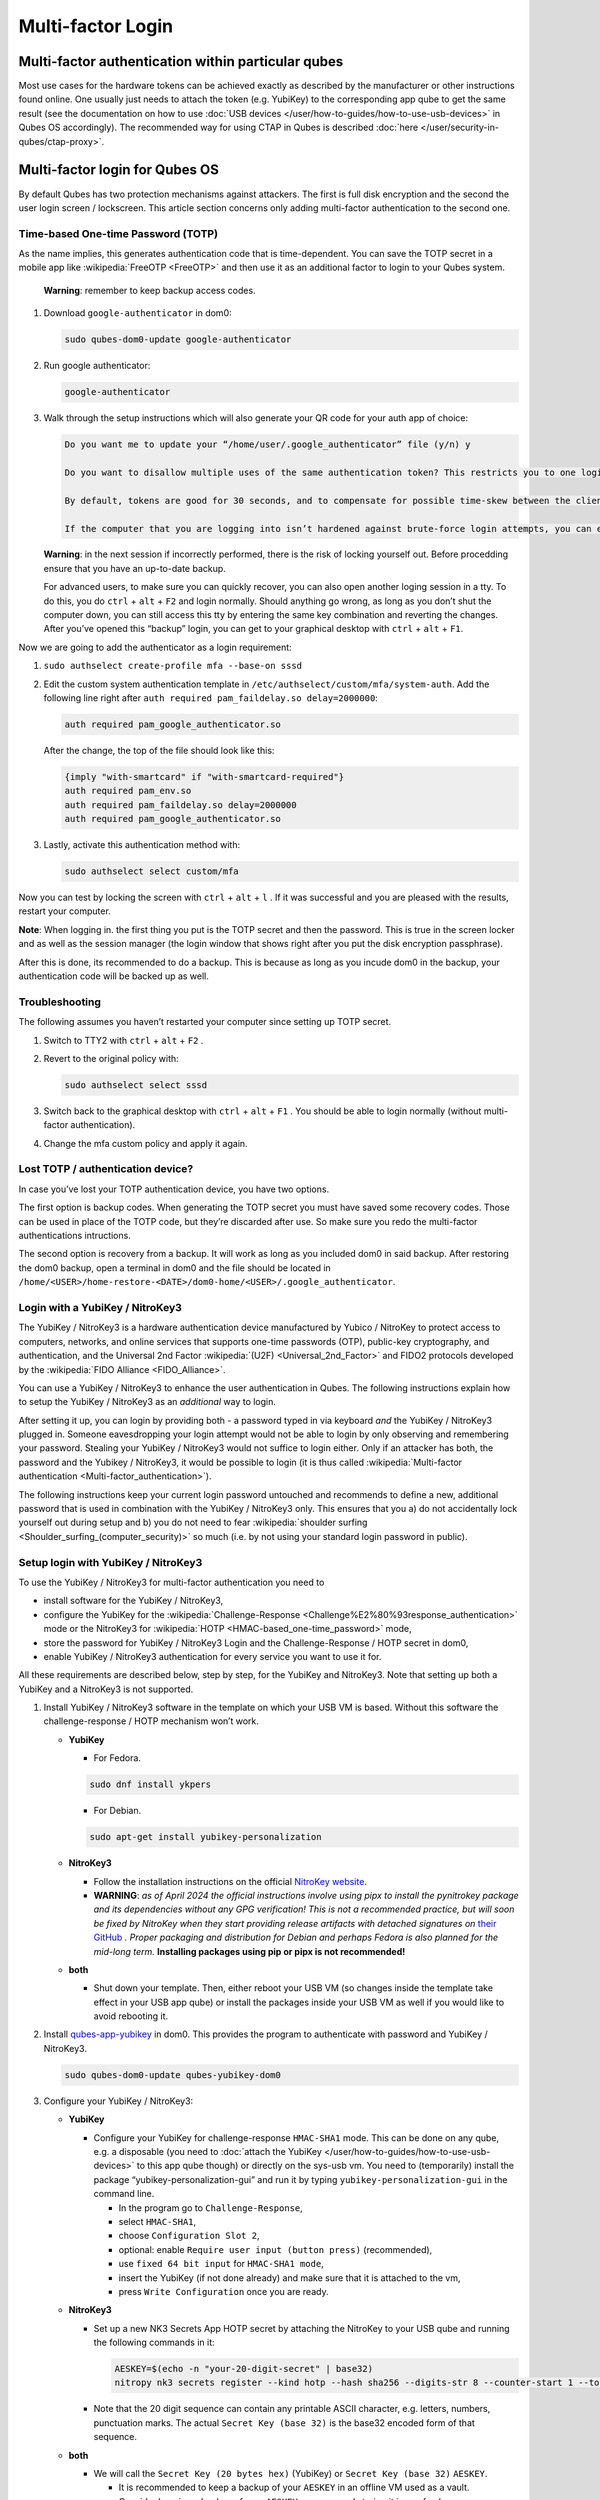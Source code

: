==================
Multi-factor Login
==================


Multi-factor authentication within particular qubes
---------------------------------------------------


Most use cases for the hardware tokens can be achieved exactly as described by the manufacturer or other instructions found online. One usually just needs to attach the token (e.g. YubiKey) to the corresponding app qube to get the same result (see the documentation on how to use :doc:`USB devices </user/how-to-guides/how-to-use-usb-devices>` in Qubes OS accordingly). The recommended way for using CTAP in Qubes is described :doc:`here </user/security-in-qubes/ctap-proxy>`.

Multi-factor login for Qubes OS
-------------------------------


By default Qubes has two protection mechanisms against attackers. The first is full disk encryption and the second the user login screen / lockscreen. This article section concerns only adding multi-factor authentication to the second one.

Time-based One-time Password (TOTP)
^^^^^^^^^^^^^^^^^^^^^^^^^^^^^^^^^^^


As the name implies, this generates authentication code that is time-dependent. You can save the TOTP secret in a mobile app like :wikipedia:`FreeOTP <FreeOTP>` and then use it as an additional factor to login to your Qubes system.

   **Warning**: remember to keep backup access codes.

1. Download ``google-authenticator`` in dom0:

   .. code:: bash

         sudo qubes-dom0-update google-authenticator



2. Run google authenticator:

   .. code:: bash

         google-authenticator



3. Walk through the setup instructions which will also generate your QR code for your auth app of choice:

   .. code:: bash

         Do you want me to update your “/home/user/.google_authenticator” file (y/n) y
         
         Do you want to disallow multiple uses of the same authentication token? This restricts you to one login about every 30s, but it increases your chances to notice or even prevent man-in-the-middle attacks (y/n)
         
         By default, tokens are good for 30 seconds, and to compensate for possible time-skew between the client and the server, we allow an extra token before and after the current time. If you experience problems with poor time synchronization, you can increase the window from its default size of 1:30min to about 4min. Do you want to do so (y/n)
         
         If the computer that you are logging into isn’t hardened against brute-force login attempts, you can enable rate-limiting for the authentication module. By default, this limits attackers to no more than 3 login attempts every 30s. Do you want to enable rate-limiting (y/n)





   **Warning**: in the next session if incorrectly performed, there is the risk of locking yourself out. Before procedding ensure that you have an up-to-date backup.

   For advanced users, to make sure you can quickly recover, you can also open another loging session in a tty. To do this, you do ``ctrl`` + ``alt`` + ``F2`` and login normally. Should anything go wrong, as long as you don’t shut the computer down, you can still access this tty by entering the same key combination and reverting the changes. After you’ve opened this “backup” login, you can get to your graphical desktop with ``ctrl`` + ``alt`` + ``F1``.

Now we are going to add the authenticator as a login requirement:

1. ``sudo authselect create-profile mfa --base-on sssd``

2. Edit the custom system authentication template in ``/etc/authselect/custom/mfa/system-auth``.
   Add the following line right after ``auth required pam_faildelay.so delay=2000000``:

   .. code:: bash

         auth required pam_google_authenticator.so


   After the change, the top of the file should look like this:

   .. code:: bash

         {imply "with-smartcard" if "with-smartcard-required"}
         auth required pam_env.so
         auth required pam_faildelay.so delay=2000000
         auth required pam_google_authenticator.so



3. Lastly, activate this authentication method with:

   .. code:: bash

         sudo authselect select custom/mfa





Now you can test by locking the screen with ``ctrl`` + ``alt`` + ``l`` . If it was successful and you are pleased with the results, restart your computer.

**Note**: When logging in. the first thing you put is the TOTP secret and then the password. This is true in the screen locker and as well as the session manager (the login window that shows right after you put the disk encryption passphrase).

After this is done, its recommended to do a backup. This is because as long as you incude dom0 in the backup, your authentication code will be backed up as well.

Troubleshooting
^^^^^^^^^^^^^^^


The following assumes you haven’t restarted your computer since setting up TOTP secret.

1. Switch to TTY2 with ``ctrl`` + ``alt`` + ``F2`` .

2. Revert to the original policy with:

   .. code:: bash

         sudo authselect select sssd



3. Switch back to the graphical desktop with ``ctrl`` + ``alt`` + ``F1`` . You should be able to login normally (without multi-factor authentication).

4. Change the mfa custom policy and apply it again.



Lost TOTP / authentication device?
^^^^^^^^^^^^^^^^^^^^^^^^^^^^^^^^^^


In case you’ve lost your TOTP authentication device, you have two options.

The first option is backup codes. When generating the TOTP secret you must have saved some recovery codes. Those can be used in place of the TOTP code, but they’re discarded after use. So make sure you redo the multi-factor authentications intructions.

The second option is recovery from a backup. It will work as long as you included dom0 in said backup. After restoring the dom0 backup, open a terminal in dom0 and the file should be located in ``/home/<USER>/home-restore-<DATE>/dom0-home/<USER>/.google_authenticator``.

Login with a YubiKey / NitroKey3
^^^^^^^^^^^^^^^^^^^^^^^^^^^^^^^^


The YubiKey / NitroKey3 is a hardware authentication device manufactured by Yubico / NitroKey to protect access to computers, networks, and online services that supports one-time passwords (OTP), public-key cryptography, and authentication, and the Universal 2nd Factor :wikipedia:`(U2F) <Universal_2nd_Factor>` and FIDO2 protocols developed by the :wikipedia:`FIDO Alliance <FIDO_Alliance>`.

You can use a YubiKey / NitroKey3 to enhance the user authentication in Qubes. The following instructions explain how to setup the YubiKey / NitroKey3 as an *additional* way to login.

After setting it up, you can login by providing both - a password typed in via keyboard *and* the YubiKey / NitroKey3 plugged in. Someone eavesdropping your login attempt would not be able to login by only observing and remembering your password. Stealing your YubiKey / NitroKey3 would not suffice to login either. Only if an attacker has both, the password and the Yubikey / NitroKey3, it would be possible to login (it is thus called :wikipedia:`Multi-factor authentication <Multi-factor_authentication>`).

The following instructions keep your current login password untouched and recommends to define a new, additional password that is used in combination with the YubiKey / NitroKey3 only. This ensures that you a) do not accidentally lock yourself out during setup and b) you do not need to fear :wikipedia:`shoulder surfing <Shoulder_surfing_(computer_security)>` so much (i.e. by not using your standard login password in public).

Setup login with YubiKey / NitroKey3
^^^^^^^^^^^^^^^^^^^^^^^^^^^^^^^^^^^^


To use the YubiKey / NitroKey3 for multi-factor authentication you need to

- install software for the YubiKey / NitroKey3,

- configure the YubiKey for the :wikipedia:`Challenge-Response <Challenge%E2%80%93response_authentication>` mode or the NitroKey3 for :wikipedia:`HOTP <HMAC-based_one-time_password>` mode,

- store the password for YubiKey / NitroKey3 Login and the Challenge-Response / HOTP secret in dom0,

- enable YubiKey / NitroKey3 authentication for every service you want to use it for.



All these requirements are described below, step by step, for the YubiKey and NitroKey3. Note that setting up both a YubiKey and a NitroKey3 is not supported.

1. Install YubiKey / NitroKey3 software in the template on which your USB VM is based. Without this software the challenge-response / HOTP mechanism won’t work.

   - **YubiKey**

     - For Fedora.



     .. code:: bash

           sudo dnf install ykpers



     - For Debian.



     .. code:: bash

           sudo apt-get install yubikey-personalization



   - **NitroKey3**

     - Follow the installation instructions on the official `NitroKey website <https://docs.nitrokey.com/software/nitropy/all-platforms/installation>`__.

     - **WARNING**: *as of April 2024 the official instructions involve using pipx to install the pynitrokey package and its dependencies without any GPG verification! This is not a recommended practice, but will soon be fixed by NitroKey when they start providing release artifacts with detached signatures on* `their GitHub <https://github.com/Nitrokey/pynitrokey/releases>`__ *. Proper packaging and distribution for Debian and perhaps Fedora is also planned for the mid-long term.* **Installing packages using pip or pipx is not recommended!**



   - **both**

     - Shut down your template. Then, either reboot your USB VM (so changes inside the template take effect in your USB app qube) or install the packages inside your USB VM as well if you would like to avoid rebooting it.





2. Install `qubes-app-yubikey <https://github.com/QubesOS/qubes-app-yubikey>`__ in dom0. This provides the program to authenticate with password and YubiKey / NitroKey3.

   .. code:: bash

         sudo qubes-dom0-update qubes-yubikey-dom0



3. Configure your YubiKey / NitroKey3:

   - **YubiKey**

     - Configure your YubiKey for challenge-response ``HMAC-SHA1`` mode. This can be done on any qube, e.g. a disposable (you need to :doc:`attach the YubiKey </user/how-to-guides/how-to-use-usb-devices>` to this app qube though) or directly on the sys-usb vm. You need to (temporarily) install the package “yubikey-personalization-gui” and run it by typing ``yubikey-personalization-gui`` in the command line.

       - In the program go to ``Challenge-Response``,

       - select ``HMAC-SHA1``,

       - choose ``Configuration Slot 2``,

       - optional: enable ``Require user input (button press)`` (recommended),

       - use ``fixed 64 bit input`` for ``HMAC-SHA1 mode``,

       - insert the YubiKey (if not done already) and make sure that it is attached to the vm,

       - press ``Write Configuration`` once you are ready.





   - **NitroKey3**

     - Set up a new NK3 Secrets App HOTP secret by attaching the NitroKey to your USB qube and running the following commands in it:

       .. code:: bash

             AESKEY=$(echo -n "your-20-digit-secret" | base32)
             nitropy nk3 secrets register --kind hotp --hash sha256 --digits-str 8 --counter-start 1 --touch-button loginxs $AESKEY



     - Note that the 20 digit sequence can contain any printable ASCII character, e.g. letters, numbers, punctuation marks. The actual ``Secret Key (base 32)`` is the base32 encoded form of that sequence.



   - **both**

     - We will call the ``Secret Key (20 bytes hex)`` (YubiKey) or ``Secret Key (base 32)`` ``AESKEY``.

       - It is recommended to keep a backup of your ``AESKEY`` in an offline VM used as a vault.

       - Consider keeping a backup of your ``AESKEY`` on paper and storing it in a safe place.

       - If you have multiple YubiKeys for backup purposes (in case one gets lost, stolen or breaks) you can write the same settings into other YubiKeys. For YubiKeys you can choose “Program multiple YubiKeys” in the program; make sure to select ``Same secret for all keys`` in this case. For NitroKeys you can set up the secret for multiple of them, but you must always use the same NitroKey, because the HOTP counter will be incremented in dom0 as well as the used NitroKey whenever you make use of this method. If you want to switch to a different NitroKey later, delete the file ``/etc/qubes/yk-keys/nk-hotp-counter`` in dom0 first to make it work with a fresh NitroKey 3. Do the same if for some reason your counters get desynchronized (it stops working), e.g. due to connectivity issues (NitroKey3A Minis are known to wear out quickly).







4. **YubiKey**

   - Paste your ``AESKEY`` into ``/etc/qubes/yk-keys/yk-secret-key.hex`` in dom0. Note that if you had previously used a NitroKey3 with this package, you *must* delete the file ``/etc/qubes/yk-keys/nk-hotp-secret`` or its content!

   - **NitroKey3**

     - Create the file ``/etc/qubes/yk-keys/nk-hotp-secret`` in dom0 and paste your ``AESKEY`` (in base 32 format) into it.





5. As mentioned before, you need to define a new password that is only used in combination with the YubiKey / NitroKey3. You can write this password in plain text into ``/etc/qubes/yk-keys/login-pass`` in dom0. This is considered safe as dom0 is ultimately trusted anyway.

   - However, if you prefer you can paste a hashed password instead into ``/etc/qubes/yk-keys/login-pass-hashed.hex`` in dom0.

   - You can calculate your hashed password using the following two commands. First run the following command to store your password in a temporary variable ``password``. (This way your password will not leak to the terminal command history file.)

     .. code:: bash

           read -r password



   - Now run the following command to calculate your hashed password.

     .. code:: bash

           echo -n "$password" | openssl dgst -sha1 | cut -f2 -d ' '





6. To enable multi-factor authentication for a service, you need to add

   .. code:: bash

         auth include yubikey


   (same for YubiKey and NitroKey3) to the corresponding service file in ``/etc/pam.d/`` in dom0. This means, if you want to enable the login via YubiKey / NitroKey3 for xscreensaver (the default screen lock program), you add the line at the beginning of ``/etc/pam.d/xscreensaver``. If you want to use the login for a tty shell, add it to ``/etc/pam.d/login``. Add it to ``/etc/pam.d/lightdm`` if you want to enable the login for the default display manager and so on.
   It is important, that ``auth include yubikey`` is added at the beginning of these files, otherwise it will most likely not work.

7. Adjust the USB VM name in case you are using something other than the default ``sys-usb`` by editing ``/etc/qubes/yk-keys/vm`` in dom0.



Usage
^^^^^


When you want to authenticate

1. plug your YubiKey / NitroKey3 into an USB slot,

2. enter the password associated with the YubiKey / NitroKey3,

3. press Enter and

4. press the button of the YubiKey / NitroKey3, if you configured the confirmation (it will light up or blink).



When everything is ok, your screen will be unlocked.

In any case you can still use your normal login password, but do it in a secure location where no one can snoop your password.

Optional: Enforce YubiKey / NitroKey3 Login
^^^^^^^^^^^^^^^^^^^^^^^^^^^^^^^^^^^^^^^^^^^


Edit ``/etc/pam.d/yubikey`` (or appropriate file if you are using other screen locker program) and remove ``default=ignore`` so the line looks like this.

.. code:: bash

      auth [success=done] pam_exec.so expose_authtok quiet /usr/bin/yk-auth



Optional: Locking the screen when YubiKey / NitroKey3 is removed
^^^^^^^^^^^^^^^^^^^^^^^^^^^^^^^^^^^^^^^^^^^^^^^^^^^^^^^^^^^^^^^^


You can setup your system to automatically lock the screen when you unplug your YubiKey / NitroKey3. This will require creating a simple qrexec service which will expose the ability to lock the screen to your USB VM, and then adding a udev hook to actually call that service.

In dom0:

1. First configure the qrexec service. Create ``/etc/qubes-rpc/custom.LockScreen`` with a simple command to lock the screen. In the case of xscreensaver (used in Xfce) it would be:

   .. code:: bash

         DISPLAY=:0 xscreensaver-command -lock



2. Then make ``/etc/qubes-rpc/custom.LockScreen`` executable.

   .. code:: bash

         sudo chmod +x /etc/qubes-rpc/custom.LockScreen



3. Allow your USB VM to call that service. Assuming that it’s named ``sys-usb`` it would require creating ``/etc/qubes-rpc/policy/custom.LockScreen`` with:

   .. code:: bash

         sys-usb dom0 allow





In your USB VM:

1. Create udev hook. Store it in ``/rw/config`` to have it persist across VM restarts. For example name the file ``/rw/config/yubikey.rules``. Add the following line:

   .. code:: bash

         ACTION=="remove", SUBSYSTEM=="usb", ENV{ID_SECURITY_TOKEN}=="1", RUN+="/usr/bin/qrexec-client-vm dom0 custom.LockScreen"



2. Ensure that the udev hook is placed in the right place after VM restart. Append to ``/rw/config/rc.local``:

   .. code:: bash

         ln -s /rw/config/yubikey.rules /etc/udev/rules.d/
         udevadm control --reload



3. Then make ``/rw/config/rc.local`` executable.

   .. code:: bash

         sudo chmod +x /rw/config/rc.local



4. For changes to take effect, you need to call this script manually for the first time.

   .. code:: bash

         sudo /rw/config/rc.local





If you use KDE, the command(s) in first step would be different:

.. code:: bash

      # In the case of USB VM being autostarted, it will not have direct access to D-Bus
      # session bus, so find its address manually:
      kde_pid=`pidof kdeinit4`
      export `cat /proc/$kde_pid/environ|grep -ao 'DBUS_SESSION_BUS_ADDRESS=[[:graph:]]*'`
      qdbus org.freedesktop.ScreenSaver /ScreenSaver Lock


